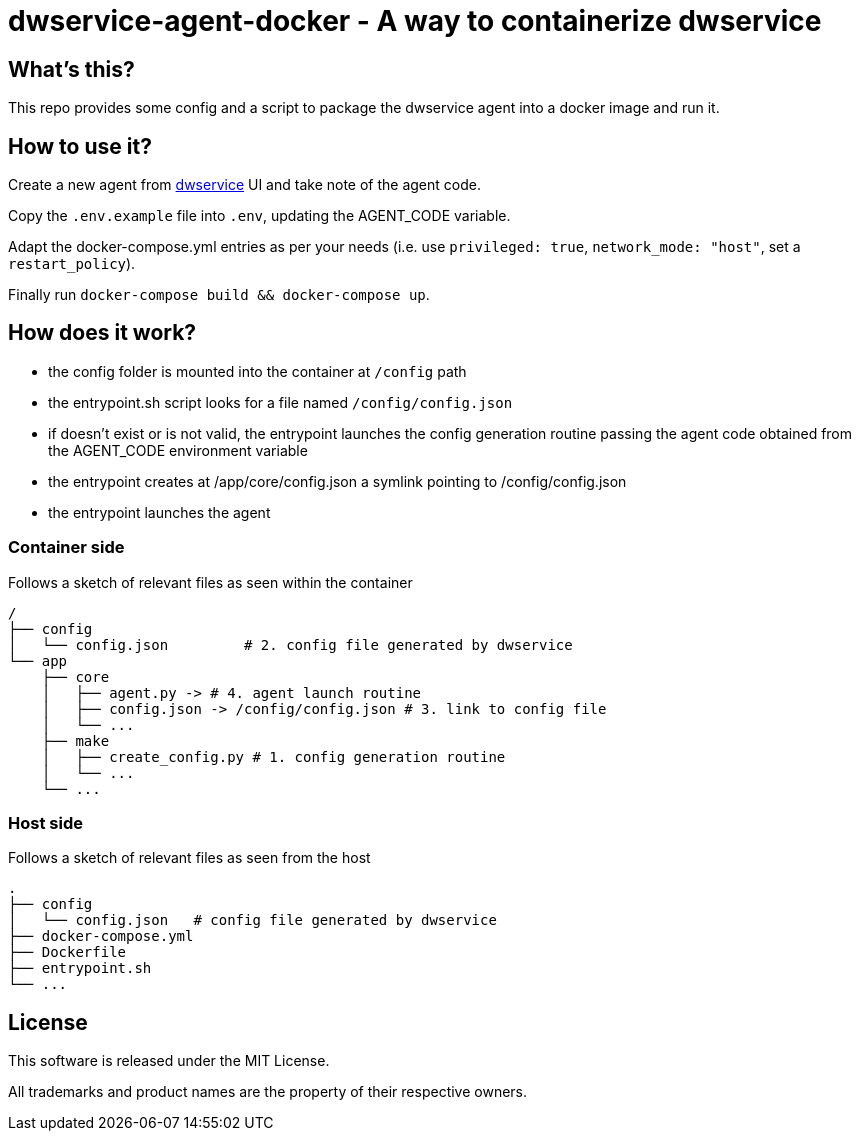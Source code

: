 = dwservice-agent-docker - A way to containerize dwservice

== What's this?

This repo provides some config and a script to package the dwservice agent
into a docker image and run it.


== How to use it?

Create a new agent from https://github.com/dwservice/agent[dwservice] UI 
and take note of the agent code.

Copy the `.env.example` file into `.env`, updating the AGENT_CODE variable.

Adapt the docker-compose.yml entries as per your needs
(i.e. use `privileged: true`, `network_mode: "host"`, set a `restart_policy`).

Finally run `docker-compose build && docker-compose up`.


== How does it work?

* the config folder is mounted into the container at `/config` path
* the entrypoint.sh script looks for a file named `/config/config.json`
* if doesn't exist or is not valid, the entrypoint launches the config
  generation routine passing the agent code obtained from the
  AGENT_CODE  environment variable
* the entrypoint creates at /app/core/config.json a symlink pointing
  to /config/config.json
* the entrypoint launches the agent

=== Container side

Follows a sketch of relevant files as seen within the container

```
/
├── config
│   └── config.json         # 2. config file generated by dwservice
└── app
    ├── core
    │   ├── agent.py -> # 4. agent launch routine
    │   ├── config.json -> /config/config.json # 3. link to config file
    │   └── ...
    ├── make
    │   ├── create_config.py # 1. config generation routine
    │   └── ...
    └── ... 
```

=== Host side

Follows a sketch of relevant files as seen from the host

```
.
├── config
│   └── config.json   # config file generated by dwservice
├── docker-compose.yml
├── Dockerfile
├── entrypoint.sh
└── ...

```

== License

This software is released under the MIT License.

All trademarks and product names are the property of their respective owners.
